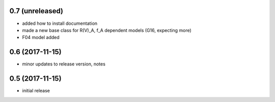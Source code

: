 0.7 (unreleased)
================

- added how to install documentation
- made a new base class for R(V)_A, f_A dependent models (G16, expecting more)
- F04 model added

0.6 (2017-11-15)
================

- minor updates to release version, notes

0.5 (2017-11-15)
================

- initial release
